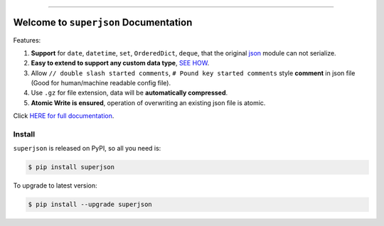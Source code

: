.. image:: https://readthedocs.org/projects/superjson/badge/?version=latest
    :target: https://superjson.readthedocs.io/index.html
    :alt: Documentation Status

.. image:: https://github.com/MacHu-GWU/superjson-project/workflows/CI/badge.svg
    :target: https://github.com/MacHu-GWU/superjson-project/actions?query=workflow:CI

.. image:: https://codecov.io/gh/MacHu-GWU/superjson-project/branch/master/graph/badge.svg
  :target: https://codecov.io/gh/MacHu-GWU/superjson-project

.. image:: https://img.shields.io/pypi/v/superjson.svg
    :target: https://pypi.python.org/pypi/superjson

.. image:: https://img.shields.io/pypi/l/superjson.svg
    :target: https://pypi.python.org/pypi/superjson

.. image:: https://img.shields.io/pypi/pyversions/superjson.svg
    :target: https://pypi.python.org/pypi/superjson

.. image:: https://img.shields.io/pypi/dm/superjson.svg
    :alt: PyPI - Downloads

.. image:: https://img.shields.io/badge/STAR_Me_on_GitHub!--None.svg?style=social
    :target: https://github.com/MacHu-GWU/superjson-project

------


.. image:: https://img.shields.io/badge/Link-Document-blue.svg
      :target: https://superjson.readthedocs.io/index.html

.. image:: https://img.shields.io/badge/Link-API-blue.svg
      :target: https://superjson.readthedocs.io/py-modindex.html

.. image:: https://img.shields.io/badge/Link-Source_Code-blue.svg
      :target: https://superjson.readthedocs.io/py-modindex.html

.. image:: https://img.shields.io/badge/Link-Install-blue.svg
      :target: `install`_

.. image:: https://img.shields.io/badge/Link-GitHub-blue.svg
      :target: https://github.com/MacHu-GWU/superjson-project

.. image:: https://img.shields.io/badge/Link-Submit_Issue-blue.svg
      :target: https://github.com/MacHu-GWU/superjson-project/issues

.. image:: https://img.shields.io/badge/Link-Request_Feature-blue.svg
      :target: https://github.com/MacHu-GWU/superjson-project/issues

.. image:: https://img.shields.io/badge/Link-Download-blue.svg
      :target: https://pypi.org/pypi/superjson#files


Welcome to ``superjson`` Documentation
===============================================================================
Features:

1. **Support** for ``date``, ``datetime``, ``set``, ``OrderedDict``, ``deque``, that the original `json <https://docs.python.org/3/library/json.html>`_ module can not serialize.
2. **Easy to extend to support any custom data type**, `SEE HOW <https://superjson.readthedocs.io/#extend>`_.
3. Allow ``// double slash started comments``, ``# Pound key started comments`` style **comment** in json file (Good for human/machine readable config file).
4. Use ``.gz`` for file extension, data will be **automatically compressed**.
5. **Atomic Write is ensured**, operation of overwriting an existing json file is atomic.

Click `HERE for full documentation <https://superjson.readthedocs.io/index.html>`_.


.. _install:

Install
------------------------------------------------------------------------------

``superjson`` is released on PyPI, so all you need is:

.. code-block:: console

    $ pip install superjson

To upgrade to latest version:

.. code-block:: console

    $ pip install --upgrade superjson
